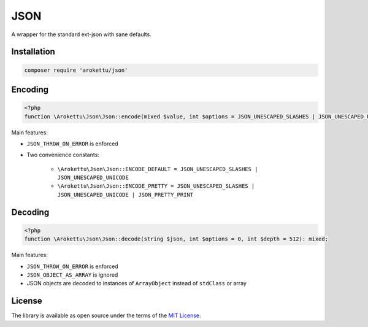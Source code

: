 JSON
####

|Packagist| |GitLab| |GitHub| |Bitbucket| |Gitea|

A wrapper for the standard ext-json with sane defaults.

Installation
============

.. code-block:: bash

    composer require 'arokettu/json'

Encoding
========

.. code-block:: php

    <?php
    function \Arokettu\Json\Json::encode(mixed $value, int $options = JSON_UNESCAPED_SLASHES | JSON_UNESCAPED_UNICODE, int $depth = 512): string;

Main features:

* ``JSON_THROW_ON_ERROR`` is enforced
* Two convenience constants:

    * ``\Arokettu\Json\Json::ENCODE_DEFAULT = JSON_UNESCAPED_SLASHES | JSON_UNESCAPED_UNICODE``
    * ``\Arokettu\Json\Json::ENCODE_PRETTY = JSON_UNESCAPED_SLASHES | JSON_UNESCAPED_UNICODE | JSON_PRETTY_PRINT``

Decoding
========

.. code-block:: php

    <?php
    function \Arokettu\Json\Json::decode(string $json, int $options = 0, int $depth = 512): mixed;

Main features:

* ``JSON_THROW_ON_ERROR`` is enforced
* ``JSON_OBJECT_AS_ARRAY`` is ignored
* JSON objects are decoded to instances of ``ArrayObject`` instead of ``stdClass`` or array

License
=======

The library is available as open source under the terms of the `MIT License`_.

.. _MIT License:    https://opensource.org/licenses/MIT

.. |Packagist|  image:: https://img.shields.io/packagist/v/arokettu/json.svg
   :target:     https://packagist.org/packages/arokettu/json
.. |GitHub|     image:: https://img.shields.io/badge/get%20on-GitHub-informational.svg?logo=github
   :target:     https://github.com/arokettu/php-json
.. |GitLab|     image:: https://img.shields.io/badge/get%20on-GitLab-informational.svg?logo=gitlab
   :target:     https://gitlab.com/sandfox/php-json
.. |Bitbucket|  image:: https://img.shields.io/badge/get%20on-Bitbucket-informational.svg?logo=bitbucket
   :target:     https://bitbucket.org/sandfox/php-json
.. |Gitea|      image:: https://img.shields.io/badge/get%20on-Gitea-informational.svg
   :target:     https://sandfox.org/sandfox/php-json
